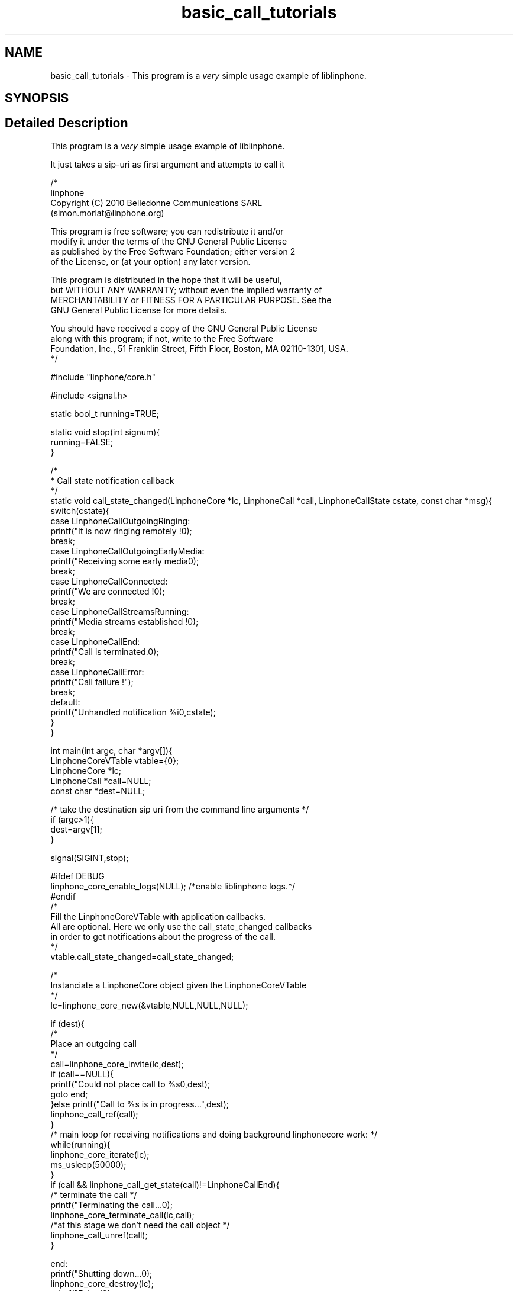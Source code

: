 .TH "basic_call_tutorials" 3 "Thu Dec 14 2017" "Version 3.12.0" "Liblinphone" \" -*- nroff -*-
.ad l
.nh
.SH NAME
basic_call_tutorials \- This program is a \fIvery\fP simple usage example of liblinphone\&.  

.SH SYNOPSIS
.br
.PP
.SH "Detailed Description"
.PP 
This program is a \fIvery\fP simple usage example of liblinphone\&. 

It just takes a sip-uri as first argument and attempts to call it
.PP
.PP
.nf

/*
linphone
Copyright (C) 2010  Belledonne Communications SARL 
 (simon\&.morlat@linphone\&.org)

This program is free software; you can redistribute it and/or
modify it under the terms of the GNU General Public License
as published by the Free Software Foundation; either version 2
of the License, or (at your option) any later version\&.

This program is distributed in the hope that it will be useful,
but WITHOUT ANY WARRANTY; without even the implied warranty of
MERCHANTABILITY or FITNESS FOR A PARTICULAR PURPOSE\&.  See the
GNU General Public License for more details\&.

You should have received a copy of the GNU General Public License
along with this program; if not, write to the Free Software
Foundation, Inc\&., 51 Franklin Street, Fifth Floor, Boston, MA  02110-1301, USA\&.
*/

#include "linphone/core\&.h"

#include <signal\&.h>

static bool_t running=TRUE;

static void stop(int signum){
        running=FALSE;
}

/*
 * Call state notification callback
 */
static void call_state_changed(LinphoneCore *lc, LinphoneCall *call, LinphoneCallState cstate, const char *msg){
        switch(cstate){
                case LinphoneCallOutgoingRinging:
                        printf("It is now ringing remotely !\n");
                break;
                case LinphoneCallOutgoingEarlyMedia:
                        printf("Receiving some early media\n");
                break;
                case LinphoneCallConnected:
                        printf("We are connected !\n");
                break;
                case LinphoneCallStreamsRunning:
                        printf("Media streams established !\n");
                break;
                case LinphoneCallEnd:
                        printf("Call is terminated\&.\n");
                break;
                case LinphoneCallError:
                        printf("Call failure !");
                break;
                default:
                        printf("Unhandled notification %i\n",cstate);
        }
}

int main(int argc, char *argv[]){
        LinphoneCoreVTable vtable={0};
        LinphoneCore *lc;
        LinphoneCall *call=NULL;
        const char *dest=NULL;

        /* take the destination sip uri from the command line arguments */
        if (argc>1){
                dest=argv[1];
        }

        signal(SIGINT,stop);

#ifdef DEBUG
        linphone_core_enable_logs(NULL); /*enable liblinphone logs\&.*/
#endif
        /* 
         Fill the LinphoneCoreVTable with application callbacks\&.
         All are optional\&. Here we only use the call_state_changed callbacks
         in order to get notifications about the progress of the call\&.
         */
        vtable\&.call_state_changed=call_state_changed;

        /*
         Instanciate a LinphoneCore object given the LinphoneCoreVTable
        */
        lc=linphone_core_new(&vtable,NULL,NULL,NULL);

        if (dest){
                /*
                 Place an outgoing call
                */
                call=linphone_core_invite(lc,dest);
                if (call==NULL){
                        printf("Could not place call to %s\n",dest);
                        goto end;
                }else printf("Call to %s is in progress\&.\&.\&.",dest);
                linphone_call_ref(call);
        }
        /* main loop for receiving notifications and doing background linphonecore work: */
        while(running){
                linphone_core_iterate(lc);
                ms_usleep(50000);
        }
        if (call && linphone_call_get_state(call)!=LinphoneCallEnd){
                /* terminate the call */
                printf("Terminating the call\&.\&.\&.\n");
                linphone_core_terminate_call(lc,call);
                /*at this stage we don't need the call object */
                linphone_call_unref(call);
        }

end:
        printf("Shutting down\&.\&.\&.\n");
        linphone_core_destroy(lc);
        printf("Exited\n");
        return 0;
}

.fi
.PP
 
.SH "Author"
.PP 
Generated automatically by Doxygen for Liblinphone from the source code\&.
